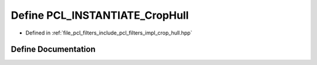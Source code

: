 .. _exhale_define_crop__hull_8hpp_1a8b5a0edf27ea72ea06bcc30cd0fe881a:

Define PCL_INSTANTIATE_CropHull
===============================

- Defined in :ref:`file_pcl_filters_include_pcl_filters_impl_crop_hull.hpp`


Define Documentation
--------------------


.. doxygendefine:: PCL_INSTANTIATE_CropHull
